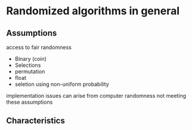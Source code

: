 * Randomized algorithms in general
** Assumptions
access to fair randomness
- Binary (coin)
- Selections
- permutation
- float
- seletion using non-uniform probability
implementation issues can arise from computer randomness not meeting these assumptions
** Characteristics 
